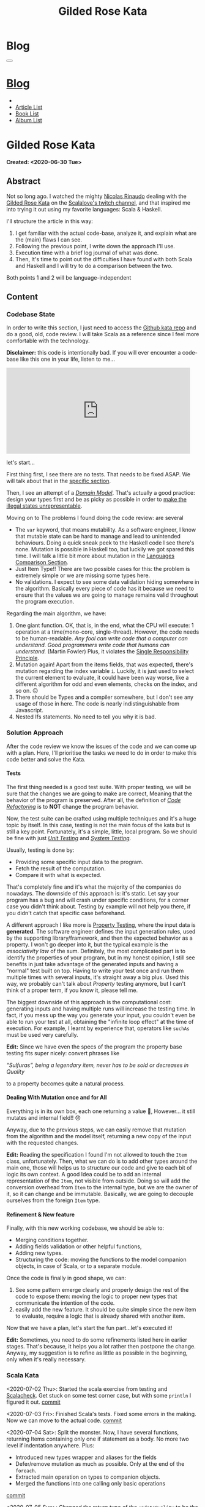 #+OPTIONS: num:nil toc:t H:4
#+OPTIONS: html-preamble:nil html-postamble:nil html-scripts:t html-style:nil
#+TITLE: Gilded Rose Kata
#+DESCRIPTION: Gilded Rose Kata
#+KEYWORDS: Gilded Rose Kata
#+CREATOR: Enrico Benini
#+HTML_HEAD_EXTRA: <link rel="shortcut icon" href="../../images/favicon.ico" type="image/x-icon">
#+HTML_HEAD_EXTRA: <link rel="icon" href="../../images/favicon.ico" type="image/x-icon">
#+HTML_HEAD_EXTRA:  <link rel="stylesheet" href="https://cdnjs.cloudflare.com/ajax/libs/font-awesome/5.13.0/css/all.min.css">
#+HTML_HEAD_EXTRA:  <link href="https://fonts.googleapis.com/css?family=Montserrat" rel="stylesheet" type="text/css">
#+HTML_HEAD_EXTRA:  <link href="https://fonts.googleapis.com/css?family=Lato" rel="stylesheet" type="text/css">
#+HTML_HEAD_EXTRA:  <link rel="stylesheet" href="../css/main.css">
#+HTML_HEAD_EXTRA:  <link rel="stylesheet" href="../css/blog.css">
#+HTML_HEAD_EXTRA:  <link rel="stylesheet" href="../css/article.css">

* Blog
  :PROPERTIES:
  :HTML_CONTAINER_CLASS: text-center navbar navbar-inverse navbar-fixed-top
  :CUSTOM_ID: navbar
  :END:
  #+BEGIN_EXPORT html
  <button type="button" class="navbar-toggle" data-toggle="collapse" data-target="#collapsableNavbar">
    <span class="icon-bar"Article 6</span>
    <span class="icon-bar"></span>
    <span class="icon-bar"></span>
  </button>
  <a title="Home" href="../blog.html"><h1 id="navbarTitle" class="navbar-text">Blog</h1></a>
  <div class="collapse navbar-collapse" id="collapsableNavbar">
    <ul class="nav navbar-nav">
      <li><a title="Home" href="../index.html"><i class="fas fa-home fa-3x" aria-hidden="true"></i></a></li>
      <li><a title="Article List" href="../articleList.html" class="navbar-text h3">Article List</a></li>
  <li><a title="Book List" href="../bookList.html" class="navbar-text h3">Book List</a></li>
  <li><a title="Album List" href="../albumList.html" class="navbar-text h3">Album List</a></li>
    </ul>
  </div>
  #+END_EXPORT

* Gilded Rose Kata
  :PROPERTIES:
  :CUSTOM_ID: Article
  :END:
  *Created: <2020-06-30 Tue>*
** Abstract
   :PROPERTIES:
   :CUSTOM_ID: ArticleAbstract
   :END:

   Not so long ago. I watched the mighty [[https://twitter.com/NicolasRinaudo][Nicolas Rinaudo]] dealing with
   the [[https://github.com/emilybache/GildedRose-Refactoring-Kata][Gilded Rose Kata]] on the [[https://www.twitch.tv/scalalove][Scalalove's twitch channel]], and that
   inspired me into trying it out using my favorite languages: Scala &
   Haskell.

   I'll structure the article in this way:
   1. I get familiar with the actual code-base, analyze it, and
      explain what are the (main) flaws I can see.
   2. Following the previous point, I write down the approach I'll
      use.
   3. Execution time with a brief log journal of what was done.
   4. Then, It's time to point out the difficulties I have found with
      both Scala and Haskell and I will try to do a comparison between the
      two.

   Both points 1 and 2 will be language-independent

** Content
   :PROPERTIES:
   :CUSTOM_ID: ArticleContent
   :END:

*** Codebase State
    :PROPERTIES:
    :CUSTOM_ID: CodebaseStateContent
    :END:

    In order to write this section, I just need to access the [[https://github.com/emilybache/GildedRose-Refactoring-Kata][Github kata
    repo]] and do a good, old, code review. I will take Scala as a
    reference since I feel more comfortable with the technology.

    *Disclaimer:* this code is intentionally bad. If you will ever
    encounter a code-base like this one in your life, listen to me...

    #+html: <iframe src="https://giphy.com/embed/A6PcmRqkyMOBy" width="480" height="224" frameBorder="0" class="giphy-embed" allowFullScreen></iframe>

    let's start...

    First thing first, I see there are no tests. That needs to be
    fixed ASAP. We will talk about that in the [[#SolutionApproachTestsContent][specific section]].

    Then, I see an attempt of a /[[https://en.wikipedia.org/wiki/Domain_model][Domain Model]]/. That's actually a good
    practice: design your types first and be as picky as possible in
    order to [[https://fsharpforfunandprofit.com/posts/designing-with-types-making-illegal-states-unrepresentable/][make the illegal states unrepresentable]]. 

    Moving on to The problems I found doing the code review:
    are several
    + The ~var~ keyword, that means mutability. As a software engineer, I
      know that mutable state can be hard to manage and lead to unintended
      behaviours. Doing a quick sneak peek to the Haskell code I see
      there's none. Mutation is possible in Haskell too, but luckily we got
      spared this time. I will talk a little bit more about mutation
      in the [[#LaguagesComparisonConclusions][Languages Comparison Section]].
    + Just Item Type!! There are two possible cases for this: the problem is
      extremely simple or we are missing some types here.
    + No validations. I expect to see some data validation hiding
      somewhere in the algorithm. Basically every piece of code has it
      because we need to ensure that the values we are going to manage
      remains valid throughout the program execution.

    Regarding the main algorithm, we have:
    1. One giant function. OK, that is, in the end, what the CPU will
       execute: 1 operation at a time(mono-core,
       single-thread). However, the code needs to be
       human-readable. /Any fool can write code that a computer can understand. Good programmers write code that humans can understand./ (Martin Fowler) Plus, it violates the [[https://en.wikipedia.org/wiki/Single-responsibility_principle][Single
       Responsibility Principle]].
    2. Mutation again! Apart from the items fields, that was expected,
       there's mutation regarding the index variable ~i~. Luckily, it is just
       used to select the current element to evaluate, it could have
       been way worse, like a different algorithm for odd and even
       elements, checks on the index, and so on. 😖
    3. There should be Types and a compiler somewhere, but I don't see
       any usage of those in here. The code is nearly indistinguishable
       from Javascript.
    4. Nested Ifs statements. No need to tell you why it is bad.

*** Solution Approach
    :PROPERTIES:
    :CUSTOM_ID: SolutionApproachContent
    :END:

    After the code review we know the issues of the code and we can
    come up with a plan. Here, I'll prioritise the tasks we need to do
    in order to make this code better and solve the Kata.

**** Tests
     :PROPERTIES:
     :CUSTOM_ID: SolutionApproachTestsContent
     :END:

     The first thing needed is a good test suite. With proper testing,
     we will be sure that the changes we are going to make are
     correct, Meaning that the behavior of the program is
     preserved. After all, the definition of /[[https://en.wikipedia.org/wiki/Code_refactoring][Code Refactoring]]/ is to
     *NOT* change the program behavior.

     Now, the test suite can be crafted using multiple techniques and it's a
     huge topic by itself. In this case, testing is not the main focus of
     the kata but is still a key point. Fortunately, it's a simple, little, local
     program. So we should be fine with just /[[https://en.wikipedia.org/wiki/Unit_testing][Unit Testing]]/ and /[[https://en.wikipedia.org/wiki/System_testing][System Testing]]/.

     Usually, testing is done by:
     + Providing some specific input data to the program.
     + Fetch the result of the computation.
     + Compare it with what is expected.

     That's completely fine and it's what the majority of the
     companies do nowadays. The downside of this approach is: it's
     static. Let say your program has a bug and will crash under
     specific conditions, for a corner case you didn't think about.
     Testing by example will not help you there, if you didn't catch
     that specific case beforehand.

     A different approach I like more is [[https://en.wikipedia.org/wiki/Property_testing][Property Testing]], where the
     input data is *generated*. The software engineer defines the
     input generation rules, used by the supporting library/framework,
     and then the expected behavior as a property. I won't go deeper
     into it, but the typical example is the /associativity law/ of
     the sum. Definitely, the most complicated part is to identify the
     properties of your program, but in my honest opinion, I still see
     benefits in just take advantage of the generated inputs and
     having a "normal" test built on top. Having to write your test
     once and run them multiple times with several inputs, it's
     straight away a big plus. Used this way, we probably can't talk
     about /Property/ testing anymore, but I can't think of a proper
     term, if you know it, please tell me.

     The biggest downside of this approach is the computational cost:
     generating inputs and having multiple runs will increase the
     testing time. In fact, if you mess up the way you generate your
     input, you couldn't even be able to run your test at all,
     obtaining the "infinite loop effect" at the time of
     execution. For example, I learnt by experience that, operators
     like ~suchAs~ must be used very carefully.

     **Edit:** Since we have even the specs of the program the
     property base testing fits super nicely: convert phrases like

     /“Sulfuras”, being a legendary item, never has to be sold or
     decreases in Quality/

     to a property becomes quite a natural process.

**** COMMENT Split the Monster
     :PROPERTIES:
     :CUSTOM_ID: SolutionApproachSplitMonsterContent
     :END:

     Once we have the testing set up properly, we can start to break
     stuff using the 🔨.

     The Most annoying thing in the codebase is the giant stand-alone
     function. I will tackle this by splitting that function into
     sub-functions. Then, repeat the same approach for the outcoming
     functions. This recursive process will terminate when the
     functions I end up with have a small number of lines of code,
     one single mutation in it or just one if statement. Simple as that.

     A little but key detail in all of this is that each function will
     return a value, and the parent function will be a composition of
     its child.

     This works well when you have 2 consecutive if-statements or an
     if-else-statement:

#+BEGIN_SRC scala
// Before
if (condition1) {
  if (condition2) {
   // Stuff
  } else // Stuff
}
if (condition3) {
// Stuff
} else // Stuff

// After
def f1(params): StuffType = if (condition1) { f2(params) } else // Previous state (identity)
def f2(params): StuffType = if (condition2) {/* Stuff */ } else // Stuff
def f3(params): StuffType = if (condition3) {/* Stuff */ } else // Stuff
val r1 = f1(args)
val r2 = f3(args) // This might probably require r1 as input
r2
#+END_SRC

     This might seems controversial and more complicated, but it helps
     to put the computations in context. This way, you don't need to
     go and look into the content of the functions, you can just skip
     their implementation details and get an overall feeling of the
     data-flow. Just imagine if the ~Stuff~ size is hundred of lines,
     but you are interested only in ~f3~. After this refactoring, you can
     just search for ~f3~, go to his definition, and forget about the
     rest. Plus, by doing so, we can move the functions away, to a
     different file for instance.

     You might also notice I added an else to the first if that wasn't
     there. That's because I want the wrapping function to actually
     return a type and, since there wasn't an else in that case, the
     result will be the previous input. When the else branch is chosen
     the ~f1~ function will behave as the [[https://en.wikipedia.org/wiki/Identity_function][Identity Function]]. With this
     trick, we are finally able to put types back into play!

     In the very end, I want also to grab your attention on the way
     this approach penetrates the nested ifs and allows us to collapse the
     structure. Of course, we could also merge ~condition1~ and
     ~condition2~, and we might actually decide to do that in a later
     stage, but let us suppose we will discover that the same logic of
     ~f2~ is reused. This way, we can just call ~f2~ since it's
     independent from the rest.

     *Edit:* a very important aspect when comes to refactoring is *KNOW WHEN TO COMMIT*. 
     In my opinion, the right time is when all of the
     following conditions hold:
     1. Your tests are green
     2. You are not in the middle of a change (you know what to do
        next)
     3. You are on stand-by, thinking about the next move (related to
        point 2)

     Doing like that, will ensure that you commit quite often and you
     can roll back to a /safe-state/ without loosing too much
     time. Otherwise, you might don't want to roll back because your
     last commit was 2h ago, but you can't carry on because you are
     stuck for some reason.

     *Edit:* Since this specific problem is mainly just nested if, at
     some point, we actually want to merge them together and collapse
     some of the independent functions into one. You might think that
     we will roll back to the start, but we can instead take
     advantage of specific language constructs, like pattern matching,
     to keep the structure flat.

**** Dealing With Mutation once and for All
     :PROPERTIES:
     :CUSTOM_ID: SolutionApproachMutationContent
     :END:

     Everything is in its own box, each one returning a value 💜,
     However... it still mutates and internal field!! 😞

     Anyway, due to the previous steps, we can easily remove that
     mutation from the algorithm and the model itself, returning a new
     copy of the input with the requested changes.

     **Edit:** Reading the specification I found I'm not allowed to
       touch the ~Item~ class, unfortunately. Then, what we can do is
       to add other types around the main one, those will helps us to
       structure our code and give to each bit of logic its own
       context. A good Idea could be to add an internal representation
       of the ~Item~, not visible from outside. Doing so will add the
       conversion overhead from ~Item~ to the internal type, but we
       are the owner of it, so it can change and be
       immutable. Basically, we are going to decouple ourselves from
       the foreign ~Item~ type.

**** Refinement & New feature
     :PROPERTIES:
     :CUSTOM_ID: SolutionApproachRefinementNewFeatureContent
     :END:


     Finally, with this new working codebase, we should be able to:
     * Merging conditions together.
     * Adding fields validation or other helpful functions,
     * Adding new types.
     * Structuring the code: moving the functions to the model companion
       objects, in case of Scala, or to a separate module.

     Once the code is finally in good shape, we can:
     1. See some pattern emerge clearly and properly design the rest
        of the code to expose them: moving the logic to proper new
        types that communicate the intention of the code.
     2. easily add the new feature. It should be quite simple since
        the new item to evaluate, require a logic that is already shared
        with another item.

     Now that we have a plan, let's start the fun part...let's
     executed it!

     **Edit:** Sometimes, you need to do some refinements listed here
     in earlier stages. That's because, it helps you a lot rather
     then postpone the change. Anyway, my suggestion is to refine as
     little as possible in the beginning, only when it's really necessary.

*** Scala Kata
    :PROPERTIES:
    :CUSTOM_ID: ScalaContent
    :END:

    <2020-07-02 Thu>: Started the scala exercise from testing and
    [[https://www.scalacheck.org/][Scalacheck]]. Get stuck on some test corner case, but with some
    ~println~ I figured it out. [[https://github.com/benkio/GeneralExercises/commit/8e066e5cc678518f6f10147f7280969dce245be2][commit]]

    <2020-07-03 Fri>: Finished Scala's tests. Fixed some errors in
    the making. Now we can move to the actual code. [[https://github.com/benkio/GeneralExercises/commit/19c8b9e][commit]]

    <2020-07-04 Sat>: Split the monster. Now, I have several
    functions, returning Items containing only one if statement as
    a body. No more two level if indentation anywhere. Plus:
    + Introduced new types wrapper and aliases for the fields
    + Defer/remove mutation as much as possible. Only at the end of
      the ~foreach~.
    + Extracted main operation on types to companion objects.
    + Merged the functions into one calling only basic operations
    [[https://github.com/benkio/GeneralExercises/commit/9fdc7be][commit]]

    <2020-07-05 Sun>: Changed the return type of the ~updateQuality~
    to be the new value. In this way, we avoid mutation of the item
    array. After that, we can see the pattern composed by a
    pre-quality calculation, an increase in sellIn value, a final
    adjustment. Then, we can create subtypes of the item class and put
    the specific logic into each class. This way we can get rid of the
    big remaining functions. Afterward, we can add the new class for
    the new item easily. Work is done! [[https://github.com/benkio/GeneralExercises/commit/03ac121][commit]]

*** Haskell Kata
    :PROPERTIES:
    :CUSTOM_ID: HaskellContent
    :END:

    <2020-07-08 Wed>: Started the tests: Sulfuras + AgedBrie. [[https://github.com/benkio/GeneralExercises/commit/ea0b859][commit]]

    <2020-07-13 Mon>: Added the BackstagePasses test + test
    refactoring [[https://github.com/benkio/GeneralExercises/commit/8a9a98b][commit]]

    <2020-07-14 Tue>: Tests completed. [[https://github.com/benkio/GeneralExercises/commit/f19fa11][commit]]

    <2020-07-15 Wed>: Started to split the monster. Added
    Hlint, you can't imagine how many /redundant brackets/ I removed. [[https://github.com/benkio/GeneralExercises/commit/acce770][commit]]

    <2020-07-16 Thu>: Add a ~newtype~ for the quality field, add the
    special item type, setup the ~HasQuality~ typeclass, merged if
    functions together into a guard function. [[https://github.com/benkio/GeneralExercises/commit/89db36e][commit]]

    <2020-07-16 Thu>:
    * Implemented typeclass instances and used instead of plain
      functions
    * Moved all the logic about items in a separate file
    * Finished the refactoring
    * Added the new special item Conjured
    * Added the new test
    * Implemented the type class instances
    *KATA DONE* [[https://github.com/benkio/GeneralExercises/commit/9205f58][commit]]
** Conclusions
   :PROPERTIES:
   :CUSTOM_ID: ArticleConclusions
   :END:

*** Main Challenges
    :PROPERTIES:
    :CUSTOM_ID: MainChallengesConclusion
    :END:

    The first challenge that comes into my mind is test
    crafting. During this kata you really understand the importance of
    having a very well done test code. Most of the time we think test
    code is B-class code, but this kata shows it's not. It needs to be
    very fine-tuned and precise in order to catch bugs ahead of
    time. Plus, test-code is code you need to maintain and write
    daily, to add your features. That makes it at the same level of
    importance as the production code.

    I agree, it's not great fun to write such code, that's why I
    suggest to use the compiler as much as possible to reduce the
    design space and the amount of tests you need to write to cover
    your application. If a behavior is impossible, you don't need to
    add a test for it.

    A second relevant challenge is about being
    disciplined. Refactoring should be a sequence of very small
    changes, but this is not always possible. Sometimes, you need to
    break quite some amount of code at once, but that must be an
    exception to the regular refactoring process. Said from a guy who usually opens refactoring PRs of hundreds of files. 🙊 😬

    What can happen is that we might see multiple applicable
    improvements at the same time. Therefore, we are tempted to apply
    them all at once, instead, we should hold back and do one single,
    small, consistent change, commit it, and then move on to the
    next. This requires great self-discipline.

    Finally, the last challenge, is definitely /dependencies/. When
    you have constraints from different libraries or legacy code that
    you are not allowed to change, it makes things very difficult and
    requires you to put workarounds in place. That defiles the goal of
    refactoring itself. This shows the importance of keeping projects
    small, self-contained and decoupled from each other as much as
    possible, with the minimal set of dependencies as possible.

*** Languages Comparison
    :PROPERTIES:
    :CUSTOM_ID: LaguagesComparisonConclusions
    :END:

    Before diving into the differences I found between the two
    technologies, I feel the need to do a little disclaimer. What I
    will write is a personal opinion, after all, it's not based on
    facts, but on personal experience. Therefore, it depends on: my
    emotions throughout the exercise, how fluent I am on both
    languages, and how much I know about the problem (the order in
    which I solved the Kata might have influenced me). Therefore,
    what's following may not apply to you and you disagree, that's
    completely fine.  Probably this disclaimer should have been placed
    at the very start of this article 😺.

    One of the first differences I felt, when dealing with tests in
    Haskell, was that I was pushed way more into abstracting things
    compared to Scala and I might figure out why.

    In Scala, if a test fails, what I usually do to debug it is:
    putting a break point or a ~println~ and see what is the input to
    the test, the result an so on. Once I know what is going on, it's
    usually an easy fix: the generator wasn't right, the success
    condition wasn't correct etc... and that's it.

    This approach doesn't hold in Haskell because you can't put a
    simple ~println~ into the tests. You know, [[https://www.youtube.com/watch?v=fCoQb-zqYDI][IO Monad]] and
    stuff. So, you need to work differently and, as a result, you end
    up with better code. Let's see why.

    The only way to inspect your test I know in Haskell is to use the
    REPL. When you get into it, you want to be able to execute exactly
    the bit of code you are interested in, the minimal amount of code
    where the bug might hide. To achieve this goal, you need to
    extract the logic of your tests into small functions and enhance
    the re-usability as much as possible instead of just care about
    fixing the single test.

    This should always be the case, for whatever language you are
    using, but I strongly believe that, if something is not forced by
    the technology and the responsibility of "doing the right thing"
    is on the shoulder of the developer, laziness and negligence will
    eventually kick in and drive it to a sub-optimal result.

    Moving on, the next difference, we can see from the initial
    codebase status that Haskell comes with immutability straight
    away. Even if it doesn't seem very important, this is a big plus,
    especially when things scale up in size. Then, you could achieve
    mutation in Haskell as well using specific constructions like [[https://www.oreilly.com/library/view/parallel-and-concurrent/9781449335939/ch07.html][MVar]]
    or [[https://wiki.haskell.org/Software_transactional_memory][STM]] (used mainly for concurrency purposes), but even then,
    mutation is enclosed and accessible under a specific contract
    where particular constraints hold. Having immutability as a
    default saves you time, since we can skip a step in our
    refactoring plan.

    Moreover, I found the starting impact of the refactoring less
    scary than the Scala one. I guess the reason is because I
    already know the context, but I was able to give a meaningful name
    to the extracted functions straight away because of the usage of
    the ~where~ and ~let-in~ constructs.

    #+html: <hr/>

    let me open a small parenthesis in here

    #+BEGIN_SRC haskell
    src/GildedRose.hs:53:29: Warning: Redundant if
Found:
  if sellIn < 6 then if quality < 48 then 1 else 0 else 0
Perhaps:
  if (sellIn < 6) && (quality < 48) then 1 else 0
    #+END_SRC

    *[[https://github.com/ndmitchell/hlint][Hlint]] is cheating in this exercise* and it works only because
    each redundant ifs has to return a value. Scala also has similar
    tools, like [[https://github.com/scalacenter/scalafix][Scalafix]], but it slipped out of my mind. With it, I
    would have struggled less.

    #+html: <hr/>

    Finally, a downside of plain Haskell, in comparison to Scala, is
    the amount of machinery you have to create in order to do simple
    things, such as just access fields. Don't get me wrong here, I'm
    sure that through some specific compiler extension, or using
    [[http://wiki.haskell.org/Template_Haskell][Template Haskell]], a cleaver/experienced haskeller can easily
    overcome this limitation, auto-generating instances for
    example. Anyway, I'm not a great Haskell developer and I just
    wanted to compare the two languages out of the box, with minimal
    overhead possible. A possible justification I can think of is that
    Haskell prefers to keep a minimal core, and then it allow you to
    integrate the language using external
    modules/extensions/libraries. As a result, it's often told that
    Commercial Haskell is far different from the plain language, due
    to the high amount of pieces involved that completely turn
    upside-down the syntax. As a reference to it I link a proper book
    discussing [[http://dev.stephendiehl.com/hask/][What I Wish I Knew When Learning Haskell]]. I hope to
    find the time to read this one day.

*** Final words
    :PROPERTIES:
    :CUSTOM_ID: LaguagesComparisonConclusions
    :END:

    To be completely honest, I must say that most of the concepts I
    showed here are quite old and you can find them into details from
    several famous books, such as [[https://martinfowler.com/books/refactoring.html][Refactoring by Martin Fowler]].

    Anyway, you can see here the application of some of those
    principles, plus what does in means to refactor in a FP oriented language.

    I really hope you enjoyed reading this article and that it
    inspired you into trying this kata, especially if you aren't
    confident with Refactoring practices. Feel free to contact me if
    you have any feedback.

    May the force be with you

* Share Buttons
  :PROPERTIES:
  :CUSTOM_ID: ShareButtons
  :END:
  #+BEGIN_EXPORT html
  <!-- AddToAny BEGIN -->
  <hr>
  <div class="a2a_kit a2a_kit_size_32 a2a_default_style">
  <a class="a2a_dd" href="https://www.addtoany.com/share"></a>
  <a class="a2a_button_facebook"></a>
  <a class="a2a_button_twitter"></a>
  <a class="a2a_button_whatsapp"></a>
  <a class="a2a_button_telegram"></a>
  <a class="a2a_button_linkedin"></a>
  <a class="a2a_button_email"></a>
  </div>
  <script async src="https://static.addtoany.com/menu/page.js"></script>
  <!-- AddToAny END -->
  #+END_EXPORT

  #+begin_export html
  <script type="text/javascript">
  $(function() {
    $('#text-table-of-contents > ul li').first().css("display", "none");
    $('#text-table-of-contents > ul li').last().css("display", "none");
    $('#table-of-contents').addClass("visible-lg")
  });
  </script>
  #+end_export
